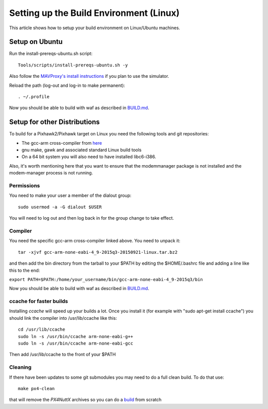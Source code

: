 .. _building-setup-linux:

========================================
Setting up the Build Environment (Linux)
========================================

This article shows how to setup your build environment on Linux/Ubuntu machines.

Setup on Ubuntu
===============

Run the install-prereqs-ubuntu.sh script:

::

    Tools/scripts/install-prereqs-ubuntu.sh -y

Also follow the `MAVProxy's install instructions <https://ardupilot.github.io/MAVProxy/html/getting_started/download_and_installation.html#linux>`__ if you plan to use the simulator.

Reload the path (log-out and log-in to make permanent):

::

    . ~/.profile

Now you should be able to build with waf as described in `BUILD.md <https://github.com/ArduPilot/ardupilot/blob/master/BUILD.md>`__.

Setup for other Distributions
=============================

To build for a Pixhawk2/Pixhawk target on Linux you need the
following tools and git repositories:

-  The gcc-arm cross-compiler from `here <http://firmware.ardupilot.org/Tools/PX4-tools/>`__
-  gnu make, gawk and associated standard Linux build tools
-  On a 64 bit system you will also need to have installed libc6-i386.

Also, it's worth mentioning here that you want to ensure that the
modemmanager package is not installed and the modem-manager process is
not running.

Permissions
-----------

You need to make your user a member of the dialout group:

::

    sudo usermod -a -G dialout $USER

You will need to log out and then log back in for the group change to take effect.

Compiler
--------

You need the specific gcc-arm cross-compiler linked above. You need to unpack it:

::

    tar -xjvf gcc-arm-none-eabi-4_9-2015q3-20150921-linux.tar.bz2

and then add the bin directory from the tarball to your $PATH by editing
the $HOME/.bashrc file and adding a line like this to the end:

``export PATH=$PATH:/home/your_username/bin/gcc-arm-none-eabi-4_9-2015q3/bin``

Now you should be able to build with waf as described in `BUILD.md <https://github.com/ArduPilot/ardupilot/blob/master/BUILD.md>`__.

ccache for faster builds
------------------------

Installing *ccache* will speed up your builds a lot. Once you install it
(for example with "sudo apt-get install ccache") you should link the
compiler into /usr/lib/ccache like this:

::

    cd /usr/lib/ccache
    sudo ln -s /usr/bin/ccache arm-none-eabi-g++
    sudo ln -s /usr/bin/ccache arm-none-eabi-gcc

Then add /usr/lib/ccache to the front of your $PATH

Cleaning
--------

If there have been updates to some git submodules you may need to do a full clean build. To do that use:

::

    make px4-clean

that will remove the *PX4NuttX* archives so you can do a `build <https://github.com/ArduPilot/ardupilot/blob/master/BUILD.md>`__ from scratch
